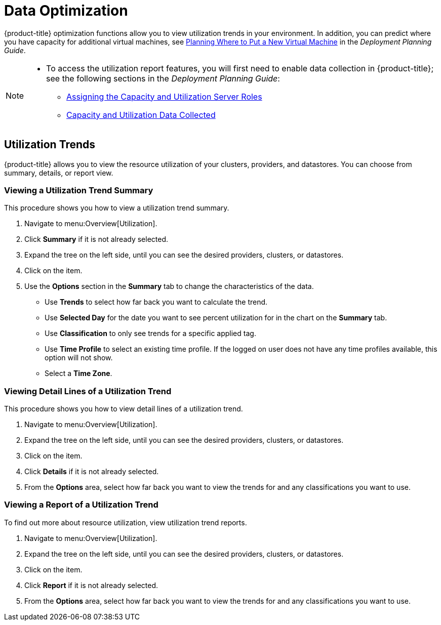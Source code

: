 [[data-optimization]]
= Data Optimization

{product-title} optimization functions allow you to view
utilization trends in your
environment. In addition, you can predict where you have capacity for
additional virtual machines, see link:https://access.redhat.com/documentation/en-us/red_hat_cloudforms/4.7/html-single/deployment_planning_guide/#planning-where-to-put-a-new-virtual-machine[Planning Where to Put a New Virtual Machine] in the _Deployment Planning Guide_.

[NOTE]
====
* To access the utilization report features, you will first need to enable data collection in {product-title}; see the following sections in the _Deployment Planning Guide_:
** link:https://access.redhat.com/documentation/en-us/red_hat_cloudforms/4.7/html/deployment_planning_guide/Capacity_Planning#assigning_the_capacity_and_utilization_server_roles[Assigning the Capacity and Utilization Server Roles]
** link:https://access.redhat.com/documentation/en-us/red_hat_cloudforms/4.7/html/deployment_planning_guide/capacity_planning#data_collected[Capacity and Utilization Data Collected]
====

[[utilization-trends]]
== Utilization Trends

{product-title} allows you to view the resource utilization of your clusters, providers, and datastores. You can choose from summary,
details, or report view.

[[viewing-utilization-trend-summary]]
=== Viewing a Utilization Trend Summary

This procedure shows you how to view a utilization trend summary.

. Navigate to menu:Overview[Utilization].
. Click *Summary* if it is not already selected.
. Expand the tree on the left side, until you can see the desired
  providers, clusters, or datastores.
. Click on the item.
. Use the *Options* section in the *Summary* tab to change the
  characteristics of the data.
+
* Use *Trends* to select how far back you want to calculate
  the trend.
* Use *Selected Day* for the date you want to see percent utilization
  for in the chart on the *Summary* tab.
* Use *Classification* to only see trends for a specific applied tag.
* Use *Time Profile* to select an existing time profile. If the
  logged on user does not have any time profiles available, this
  option will not show.
* Select a *Time Zone*.

[[viewing-detail-lines-of-a-utilization-trend]]
=== Viewing Detail Lines of a Utilization Trend

This procedure shows you how to view detail lines of a utilization trend.

. Navigate to menu:Overview[Utilization].
. Expand the tree on the left side, until you can see the desired
  providers, clusters, or datastores.
. Click on the item.
. Click *Details* if it is not already selected.
. From the *Options* area, select how far back you want to view the
  trends for and any classifications you want to use.

[[viewing-a-report-of-a-utilization-trend]]
=== Viewing a Report of a Utilization Trend

To find out more about resource utilization, view utilization trend
reports.

. Navigate to menu:Overview[Utilization].
. Expand the tree on the left side, until you can see the desired
  providers, clusters, or datastores.
. Click on the item.
. Click *Report* if it is not already selected.
. From the *Options* area, select how far back you want to view the
  trends for and any classifications you want to use.

